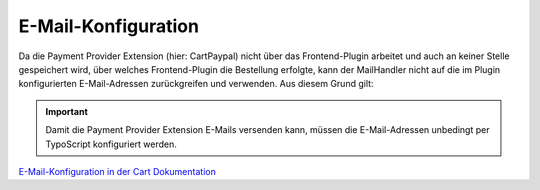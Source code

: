 .. ==================================================
.. FOR YOUR INFORMATION
.. --------------------------------------------------
.. -*- coding: utf-8 -*- with BOM.

E-Mail-Konfiguration
====================

Da die Payment Provider Extension (hier: CartPaypal) nicht über das Frontend-Plugin arbeitet und auch an keiner Stelle gespeichert wird,
über welches Frontend-Plugin die Bestellung erfolgte, kann der MailHandler nicht auf die im Plugin konfigurierten E-Mail-Adressen zurückgreifen und verwenden.
Aus diesem Grund gilt:

.. IMPORTANT::
   Damit die Payment Provider Extension E-Mails versenden kann, müssen die E-Mail-Adressen unbedingt per TypoScript konfiguriert werden.


`E-Mail-Konfiguration in der Cart Dokumentation <https://docs.typo3.org/typo3cms/extensions/cart/AdministratorManual/Configuration/MailConfiguration/Index.html>`__
